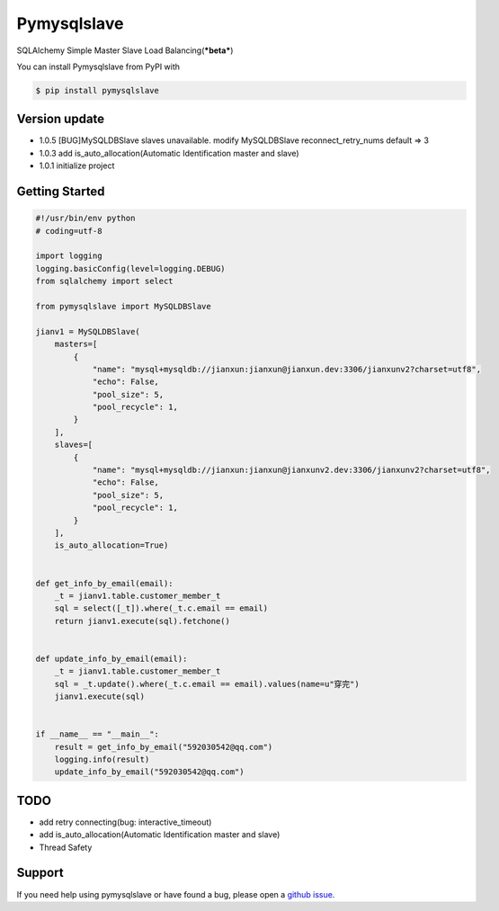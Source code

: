 Pymysqlslave
============

SQLAlchemy Simple Master Slave Load Balancing(***beta***)

You can install Pymysqlslave from PyPI with

.. sourcecode:: bash

    $ pip install pymysqlslave


Version update
--------------

- 1.0.5 [BUG]MySQLDBSlave slaves unavailable. modify MySQLDBSlave reconnect_retry_nums default => 3
- 1.0.3 add is_auto_allocation(Automatic Identification master and slave)
- 1.0.1 initialize project


Getting Started
---------------

.. sourcecode:: python

    #!/usr/bin/env python
    # coding=utf-8

    import logging
    logging.basicConfig(level=logging.DEBUG)
    from sqlalchemy import select

    from pymysqlslave import MySQLDBSlave

    jianv1 = MySQLDBSlave(
        masters=[
            {
                "name": "mysql+mysqldb://jianxun:jianxun@jianxun.dev:3306/jianxunv2?charset=utf8",
                "echo": False,
                "pool_size": 5,
                "pool_recycle": 1,
            }
        ],
        slaves=[
            {
                "name": "mysql+mysqldb://jianxun:jianxun@jianxunv2.dev:3306/jianxunv2?charset=utf8",
                "echo": False,
                "pool_size": 5,
                "pool_recycle": 1,
            }
        ],
        is_auto_allocation=True)


    def get_info_by_email(email):
        _t = jianv1.table.customer_member_t
        sql = select([_t]).where(_t.c.email == email)
        return jianv1.execute(sql).fetchone()


    def update_info_by_email(email):
        _t = jianv1.table.customer_member_t
        sql = _t.update().where(_t.c.email == email).values(name=u"穿完")
        jianv1.execute(sql)


    if __name__ == "__main__":
        result = get_info_by_email("592030542@qq.com")
        logging.info(result)
        update_info_by_email("592030542@qq.com")


TODO
----

- add retry connecting(bug: interactive_timeout)
- add is_auto_allocation(Automatic Identification master and slave)
- Thread Safety


Support
-------

If you need help using pymysqlslave or have found a bug, please open a `github issue`_.

.. _github issue: https://github.com/nashuiliang/pymysqlslave/issues
